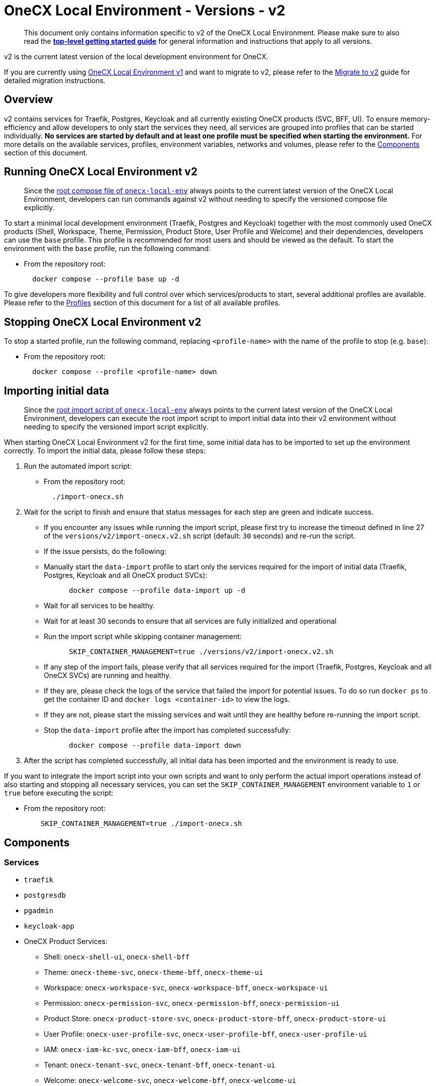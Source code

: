 = OneCX Local Environment - Versions - v2
:idprefix:
:idseparator: -
:imagesdir: ../images

[quote]
____
This document only contains information specific to v2 of the OneCX Local Environment. Please make sure to also read the xref:general:getting-started.adoc[*top-level getting started guide*] for general information and instructions that apply to all versions.
____


v2 is the current latest version of the local development environment for OneCX.

If you are currently using xref:general:versions/v1/v1.adoc[OneCX Local Environment v1] and want to migrate to v2, please refer to the xref:general:versions/v2/migrate.adoc[Migrate to v2] guide for detailed migration instructions.

== Overview

v2 contains services for Traefik, Postgres, Keycloak and all currently existing OneCX products (SVC, BFF, UI). To ensure memory-efficiency and allow developers to only start the services they need, all services are grouped into profiles that can be started individually. *No services are started by default and at least one profile must be specified when starting the environment.* For more details on the available services, profiles, environment variables, networks and volumes, please refer to the <<components>> section of this document.

== Running OneCX Local Environment v2

[quote]
____
Since the link:https://github.com/onecx/onecx-local-env/blob/main/docker-compose.yaml[root compose file of `onecx-local-env`] always points to the current latest version of the OneCX Local Environment, developers can run commands against v2 without needing to specify the versioned compose file explicitly.
____

To start a minimal local development environment (Traefik, Postgres and Keycloak) together with the most commonly used OneCX products (Shell, Workspace, Theme, Permission, Product Store, User Profile and Welcome) and their dependencies, developers can use the `base` profile. This profile is recommended for most users and should be viewed as the default. To start the environment with the `base` profile, run the following command:

- From the repository root:
+
[source,bash]
----
  docker compose --profile base up -d
----

To give developers more flexibility and full control over which services/products to start, several additional profiles are available. Please refer to the <<profiles>> section of this document for a list of all available profiles.

== Stopping OneCX Local Environment v2

To stop a started profile, run the following command, replacing `<profile-name>` with the name of the profile to stop (e.g. `base`):

- From the repository root:
+
[source,bash]
----
  docker compose --profile <profile-name> down
----

== Importing initial data

[quote]
____
Since the link:https://github.com/onecx/onecx-local-env/blob/main/import-onecx.sh[root import script of `onecx-local-env`] always points to the current latest version of the OneCX Local Environment, developers can execute the root import script to import initial data into their v2 environment without needing to specify the versioned import script explicitly.
____

When starting OneCX Local Environment v2 for the first time, some initial data has to be imported to set up the environment correctly. To import the initial data, please follow these steps:

. Run the automated import script:
- From the repository root:
+
[source,bash]
----
  ./import-onecx.sh
----
. Wait for the script to finish and ensure that status messages for each step are green and indicate success.
- If you encounter any issues while running the import script, please first try to increase the timeout defined in line 27 of the `versions/v2/import-onecx.v2.sh` script (default: `30` seconds) and re-run the script.
- If the issue persists, do the following:
  - Manually start the `data-import` profile to start only the services required for the import of initial data (Traefik, Postgres, Keycloak and all OneCX product SVCs):
+
[source,bash]
----
      docker compose --profile data-import up -d
----
  - Wait for all services to be healthy.
  - Wait for at least 30 seconds to ensure that all services are fully initialized and operational
  - Run the import script while skipping container management:
+
[source,bash]
----
      SKIP_CONTAINER_MANAGEMENT=true ./versions/v2/import-onecx.v2.sh
----
- If any step of the import fails, please verify that all services required for the import (Traefik, Postgres, Keycloak and all OneCX SVCs) are running and healthy.
    - If they are, please check the logs of the service that failed the import for potential issues. To do so run `docker ps` to get the container ID and `docker logs <container-id>` to view the logs.
    - If they are not, please start the missing services and wait until they are healthy before re-running the import script.
- Stop the `data-import` profile after the import has completed successfully:
+
[source,bash]
----
      docker compose --profile data-import down
----
. After the script has completed successfully, all initial data has been imported and the environment is ready to use.

If you want to integrate the import script into your own scripts and want to only perform the actual import operations instead of also starting and stopping all necessary services, you can set the `SKIP_CONTAINER_MANAGEMENT` environment variable to `1` or `true` before executing the script:

- From the repository root:
+
[source,bash]
----
    SKIP_CONTAINER_MANAGEMENT=true ./import-onecx.sh
----

== Components

=== Services

- `traefik`
- `postgresdb`
- `pgadmin`
- `keycloak-app`
- OneCX Product Services:
  * Shell: `onecx-shell-ui`, `onecx-shell-bff`
  * Theme: `onecx-theme-svc`, `onecx-theme-bff`, `onecx-theme-ui`
  * Workspace: `onecx-workspace-svc`, `onecx-workspace-bff`, `onecx-workspace-ui`
  * Permission: `onecx-permission-svc`, `onecx-permission-bff`, `onecx-permission-ui`
  * Product Store: `onecx-product-store-svc`, `onecx-product-store-bff`, `onecx-product-store-ui`
  * User Profile: `onecx-user-profile-svc`, `onecx-user-profile-bff`, `onecx-user-profile-ui`
  * IAM: `onecx-iam-kc-svc`, `onecx-iam-bff`, `onecx-iam-ui`
  * Tenant: `onecx-tenant-svc`, `onecx-tenant-bff`, `onecx-tenant-ui`
  * Welcome: `onecx-welcome-svc`, `onecx-welcome-bff`, `onecx-welcome-ui`
  * Help: `onecx-help-svc`, `onecx-help-bff`, `onecx-help-ui`
  * Parameter: `onecx-parameter-svc`, `onecx-parameter-bff`, `onecx-parameter-ui`

=== Profiles

To give developers more flexibility and ensure the highest possible memory-efficiency, OneCX Local Environment v2 exposes all services via a variety of profiles that can be started individually. At least one profile must be specified when starting the environment. The following profiles are available:

- `minimal`
    - starts only a minimal local development environment (Traefik, Postgres and Keycloak) together with OneCX Shell and its dependencies
    - useful as a basis if developers only want to test one or very few applications/products inside the Shell
    - keeps memory usage as low as possible
- `data-import`
    - not recommended for regular use
    - is used internally by `import-onecx.v2.sh` to start only the services required for the import of initial data (Traefik, Postgres, Keycloak and all OneCX product SVCs)
- `base`
    - the recommended default profile for most users
    - starts a minimal local development environment (Traefik, Postgres and Keycloak) together with the most commonly used OneCX products (Shell, Workspace, Theme, Permission, Product Store, User Profile and Welcome) and their dependencies
- `pgadmin`
    - starts PGAdmin alongside Traefik and Postgres (if not already started via another profile)
    - useful if developers want to use PGAdmin to inspect or manage the Postgres database
- `all`
    - starts all available services
    - might be useful in certain testing scenarios, but is generally not recommended due to high memory usage
- `<PRODUCT-NAME>`
    - starts all services for a specific OneCX product (SVC, BFF, UI)
    - must be combined with at least the `minimal` profile to also start the required dependencies (Traefik, Postgres, Keycloak and Shell)
    - e.g. to start only the Workspace product alongside its dependencies, run:
+
[source,bash]
----
      docker compose --profile minimal --profile workspace up -d
----
- `<PRODUCT-NAME>-ui`
    - starts only the UI stack of a specific OneCX product (UI, BFF)
    - only works if all dependencies (e.g. `minimal` profile and related product SVC) are already started
    - useful if developers need to constantly run a certain product SVC (e.g. Workspace) and want to occasionally start and stop the related UI stack
    - e.g. to start only the Workspace UI alongside an already running Workspace SVC, run:
+
[source,bash]
----
      docker compose --profile workspace-ui up -d
----

For details on how to run profiles, please refer to the <<running-onecx-local-env-v2>> section of this document.

=== Environment variables

All services are based on images defined in the `.env` file in the `versions/v2` directory. Services might also reference additional environment variables from the `.env`, `common.env`, `svc.env` and `bff.env` files in the `versions/v2` directory.

The `.env` file is always loaded automatically, while other env files are referenced by some services via the `env_file` directive.

Some services also define additional environment variables directly in the compose file.

=== Networks

- `default` — primary network used by OneCX Local Environment v2. All services connect via this network.

=== Volumes

OneCX Local Environment v2 mounts one global volume:

- `postgres` — volume used by `postgresdb` to persist its data across container restarts.

Additionally, some services (`traefik`, `postgresdb`, `pgadmin` and `keycloak-app`) mount local directories for initialization data.

== Troubleshooting

If you encounter any issues while using OneCX Local Environment v2, please refer to the xref:troubleshooting:common-issues.adoc[Troubleshooting - Common Issues] page for potential solutions and workarounds.